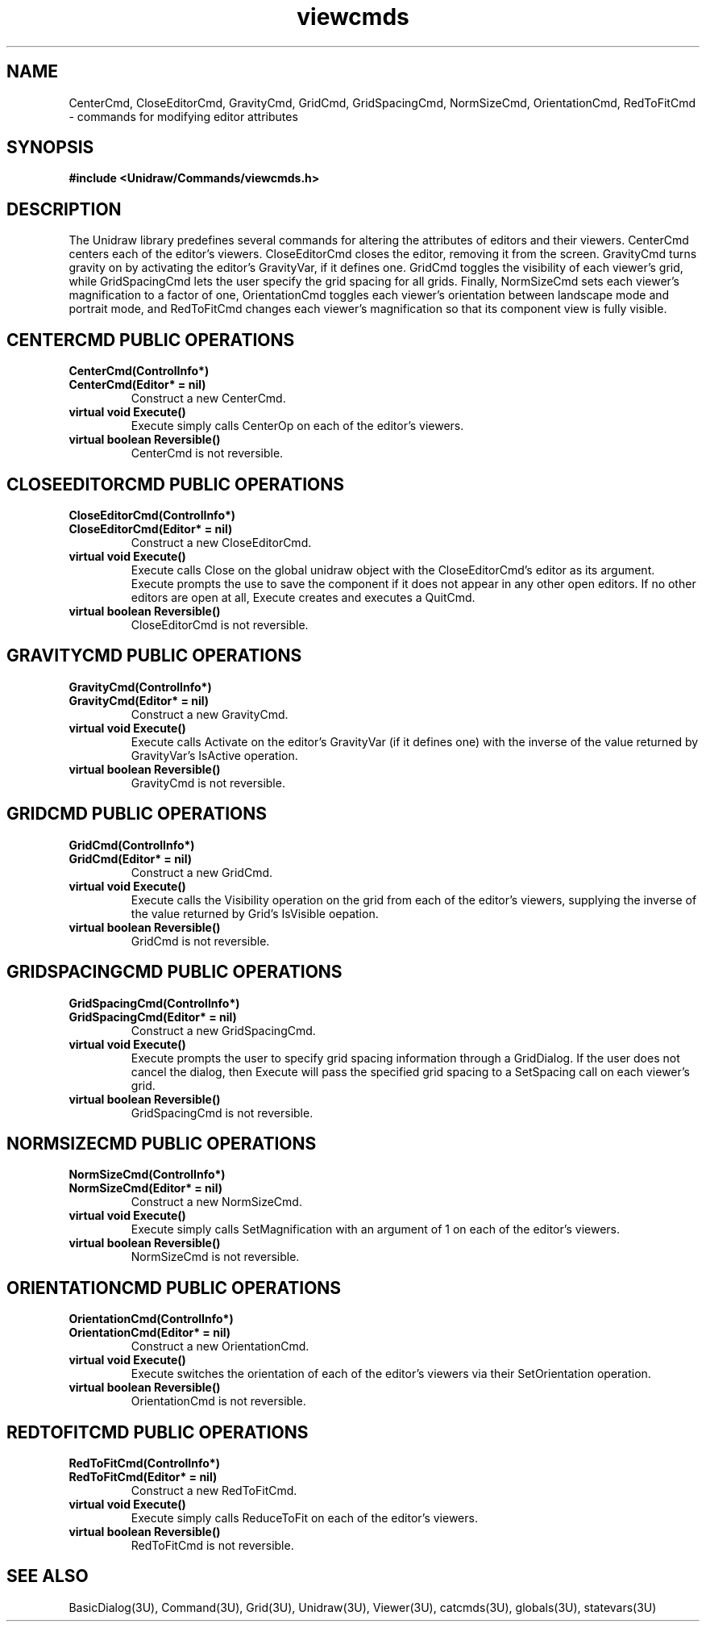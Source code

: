 .TH viewcmds 3U "24 January 1991" "Unidraw" "InterViews Reference Manual"
.SH NAME
CenterCmd, CloseEditorCmd, GravityCmd, GridCmd, GridSpacingCmd,
NormSizeCmd, OrientationCmd, RedToFitCmd \- commands for modifying
editor attributes
.SH SYNOPSIS
.B #include <Unidraw/Commands/viewcmds.h>
.SH DESCRIPTION
The Unidraw library predefines several commands for altering the
attributes of editors and their viewers.  CenterCmd centers each of
the editor's viewers.  CloseEditorCmd closes the editor, removing it
from the screen.  GravityCmd turns gravity on by activating the
editor's GravityVar, if it defines one.  GridCmd toggles the
visibility of each viewer's grid, while GridSpacingCmd lets the user
specify the grid spacing for all grids.  Finally, NormSizeCmd sets
each viewer's magnification to a factor of one, OrientationCmd toggles
each viewer's orientation between landscape mode and portrait mode,
and RedToFitCmd changes each viewer's magnification so that its
component view is fully visible.
.SH CENTERCMD PUBLIC OPERATIONS
.TP
.B "CenterCmd(ControlInfo*)"
.ns
.TP
.B "CenterCmd(Editor* = nil)"
Construct a new CenterCmd.
.TP
.B "virtual void Execute()"
Execute simply calls CenterOp on each of the editor's viewers.
.TP
.B "virtual boolean Reversible()"
CenterCmd is not reversible.
.SH CLOSEEDITORCMD PUBLIC OPERATIONS
.TP
.B "CloseEditorCmd(ControlInfo*)"
.ns
.TP
.B "CloseEditorCmd(Editor* = nil)"
Construct a new CloseEditorCmd.
.TP
.B "virtual void Execute()"
Execute calls Close on the global unidraw object with the
CloseEditorCmd's editor as its argument.  Execute prompts the use to
save the component if it does not appear in any other open editors.
If no other editors are open at all, Execute creates and executes a
QuitCmd.
.TP
.B "virtual boolean Reversible()"
CloseEditorCmd is not reversible.
.SH GRAVITYCMD PUBLIC OPERATIONS
.TP
.B "GravityCmd(ControlInfo*)"
.ns
.TP
.B "GravityCmd(Editor* = nil)"
Construct a new GravityCmd.
.TP
.B "virtual void Execute()"
Execute calls Activate on the editor's GravityVar (if it defines one)
with the inverse of the value returned by GravityVar's IsActive
operation.
.TP
.B "virtual boolean Reversible()"
GravityCmd is not reversible.
.SH GRIDCMD PUBLIC OPERATIONS
.TP
.B "GridCmd(ControlInfo*)"
.ns
.TP
.B "GridCmd(Editor* = nil)"
Construct a new GridCmd.
.TP
.B "virtual void Execute()"
Execute calls the Visibility operation on the grid from each of the
editor's viewers, supplying the inverse of the value returned by
Grid's IsVisible oepation.
.TP
.B "virtual boolean Reversible()"
GridCmd is not reversible.
.SH GRIDSPACINGCMD PUBLIC OPERATIONS
.TP
.B "GridSpacingCmd(ControlInfo*)"
.ns
.TP
.B "GridSpacingCmd(Editor* = nil)"
Construct a new GridSpacingCmd.
.TP
.B "virtual void Execute()"
Execute prompts the user to specify grid spacing information through a
GridDialog.  If the user does not cancel the dialog, then Execute will
pass the specified grid spacing to a SetSpacing call on each viewer's
grid.
.TP
.B "virtual boolean Reversible()"
GridSpacingCmd is not reversible.
.SH NORMSIZECMD PUBLIC OPERATIONS
.TP
.B "NormSizeCmd(ControlInfo*)"
.ns
.TP
.B "NormSizeCmd(Editor* = nil)"
Construct a new NormSizeCmd.
.TP
.B "virtual void Execute()"
Execute simply calls SetMagnification with an argument of 1 on each of
the editor's viewers.
.TP
.B "virtual boolean Reversible()"
NormSizeCmd is not reversible.
.SH ORIENTATIONCMD PUBLIC OPERATIONS
.TP
.B "OrientationCmd(ControlInfo*)"
.ns
.TP
.B "OrientationCmd(Editor* = nil)"
Construct a new OrientationCmd.
.TP
.B "virtual void Execute()"
Execute switches the orientation of each of the editor's viewers via
their SetOrientation operation.
.TP
.B "virtual boolean Reversible()"
OrientationCmd is not reversible.
.SH REDTOFITCMD PUBLIC OPERATIONS
.TP
.B "RedToFitCmd(ControlInfo*)"
.ns
.TP
.B "RedToFitCmd(Editor* = nil)"
Construct a new RedToFitCmd.
.TP
.B "virtual void Execute()"
Execute simply calls ReduceToFit on each of the editor's viewers.
.TP
.B "virtual boolean Reversible()"
RedToFitCmd is not reversible.
.SH SEE ALSO
BasicDialog(3U), Command(3U), Grid(3U), Unidraw(3U), Viewer(3U),
catcmds(3U), globals(3U), statevars(3U)
